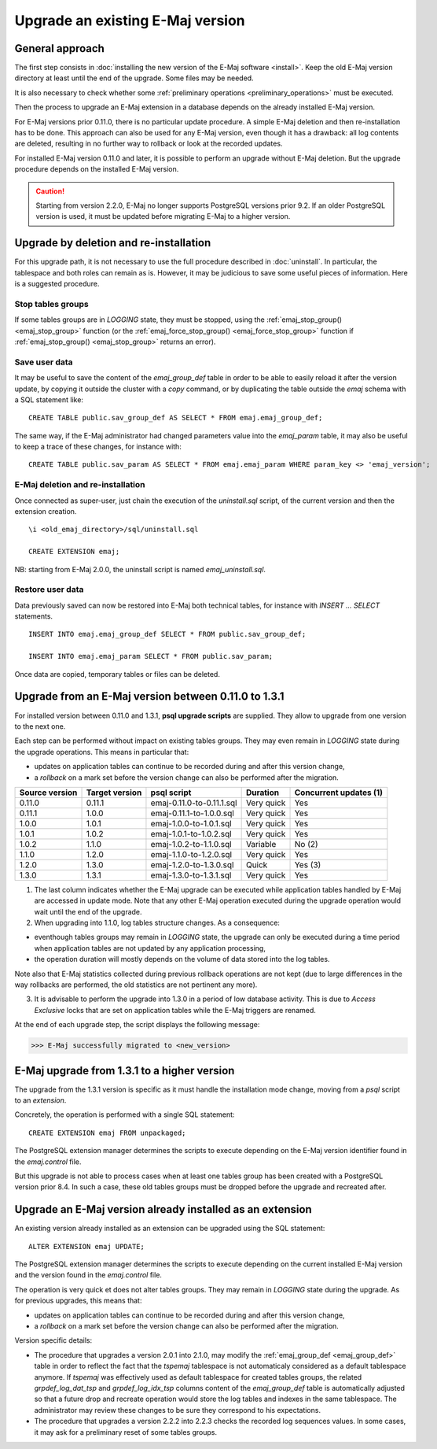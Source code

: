 Upgrade an existing E-Maj version
=================================

General approach
----------------

The first step consists in :doc:`installing the new version of the E-Maj software <install>`. Keep the old E-Maj version directory at least until the end of the upgrade. Some files may be needed.

It is also necessary to check whether some :ref:`preliminary operations <preliminary_operations>` must be executed.

Then the process to upgrade an E-Maj extension in a database depends on the already installed E-Maj version.

For E-Maj versions prior 0.11.0, there is no particular update procedure. A simple  E-Maj deletion and then re-installation has to be done. This approach can also be used for any E-Maj version, even though it has a drawback: all log contents are deleted, resulting in no further way to rollback or look at the recorded updates.  

For installed E-Maj version 0.11.0 and later, it is possible to perform an upgrade without E-Maj deletion. But the upgrade procedure depends on the installed E-Maj version.

.. caution::

   Starting from version 2.2.0, E-Maj no longer supports PostgreSQL versions prior 9.2. If an older PostgreSQL version is used, it must be updated before migrating E-Maj to a higher version.


Upgrade by deletion and re-installation
---------------------------------------

For this upgrade path, it is not necessary to use the full procedure described in :doc:`uninstall`. In particular, the tablespace and both roles can remain as is. However, it may be judicious to save some useful pieces of information. Here is a suggested procedure.

Stop tables groups
^^^^^^^^^^^^^^^^^^

If some tables groups are in *LOGGING* state, they must be stopped, using the :ref:`emaj_stop_group() <emaj_stop_group>` function (or the :ref:`emaj_force_stop_group() <emaj_force_stop_group>` function if :ref:`emaj_stop_group() <emaj_stop_group>` returns an error).

Save user data
^^^^^^^^^^^^^^

It may be useful to save the content of the *emaj_group_def* table in order to be able to easily reload it after the version update, by copying it outside the cluster with a *\copy* command, or by duplicating the table outside the *emaj* schema with a SQL statement like::

   CREATE TABLE public.sav_group_def AS SELECT * FROM emaj.emaj_group_def;

The same way, if the E-Maj administrator had changed parameters value into the *emaj_param* table, it may also be useful to keep a trace of these changes, for instance with::

   CREATE TABLE public.sav_param AS SELECT * FROM emaj.emaj_param WHERE param_key <> 'emaj_version';

E-Maj deletion and re-installation
^^^^^^^^^^^^^^^^^^^^^^^^^^^^^^^^^^

Once connected as super-user, just chain the execution of the *uninstall.sql* script, of the current version and then the extension creation. ::

   \i <old_emaj_directory>/sql/uninstall.sql

   CREATE EXTENSION emaj;

NB: starting from E-Maj 2.0.0, the uninstall script is named *emaj_uninstall.sql*.

Restore user data
^^^^^^^^^^^^^^^^^
Data previously saved can now be restored into E-Maj both technical tables, for instance with *INSERT … SELECT* statements. ::

   INSERT INTO emaj.emaj_group_def SELECT * FROM public.sav_group_def;

   INSERT INTO emaj.emaj_param SELECT * FROM public.sav_param;

Once data are copied, temporary tables or files can be deleted.

Upgrade from an E-Maj version between 0.11.0 to 1.3.1
-----------------------------------------------------

For installed version between 0.11.0 and 1.3.1, **psql upgrade scripts** are supplied. They allow to upgrade from one version to the next one.

Each step can be performed without impact on existing tables groups. They may even remain in *LOGGING* state during the upgrade operations. This means in particular that:

* updates on application tables can continue to be recorded during and after this version change,
* a *rollback* on a mark set before the version change can also be performed after the migration.

+---------------+----------------+---------------------------+------------+------------------------+
|Source version | Target version | psql script               | Duration   | Concurrent updates (1) |
+===============+================+===========================+============+========================+
| 0.11.0        | 0.11.1         | emaj-0.11.0-to-0.11.1.sql | Very quick | Yes                    |
+---------------+----------------+---------------------------+------------+------------------------+
| 0.11.1        | 1.0.0          | emaj-0.11.1-to-1.0.0.sql  | Very quick | Yes                    |
+---------------+----------------+---------------------------+------------+------------------------+
| 1.0.0         | 1.0.1          | emaj-1.0.0-to-1.0.1.sql   | Very quick | Yes                    |
+---------------+----------------+---------------------------+------------+------------------------+
| 1.0.1         | 1.0.2          | emaj-1.0.1-to-1.0.2.sql   | Very quick | Yes                    |
+---------------+----------------+---------------------------+------------+------------------------+
| 1.0.2         | 1.1.0          | emaj-1.0.2-to-1.1.0.sql   | Variable   | No (2)                 |
+---------------+----------------+---------------------------+------------+------------------------+
| 1.1.0         | 1.2.0          | emaj-1.1.0-to-1.2.0.sql   | Very quick | Yes                    |
+---------------+----------------+---------------------------+------------+------------------------+
| 1.2.0         | 1.3.0          | emaj-1.2.0-to-1.3.0.sql   | Quick      | Yes (3)                |
+---------------+----------------+---------------------------+------------+------------------------+
| 1.3.0         | 1.3.1          | emaj-1.3.0-to-1.3.1.sql   | Very quick | Yes                    |
+---------------+----------------+---------------------------+------------+------------------------+

(1) The last column indicates whether the E-Maj upgrade can be executed while application tables handled by E-Maj are accessed in update mode. Note that any other E-Maj operation executed during the upgrade operation would wait until the end of the upgrade.

(2) When upgrading into 1.1.0, log tables structure changes. As a consequence:

* eventhough tables groups may remain in *LOGGING* state, the upgrade can only be executed during a time period when application tables are not updated by any application processing,
* the operation duration will mostly depends on the volume of data stored into the log tables.

Note also that E-Maj statistics collected during previous rollback operations are not kept (due to large differences in the way rollbacks are performed, the old statistics are not pertinent any more).

(3) It is advisable to perform the upgrade into 1.3.0 in a period of low database activity. This is due to *Access Exclusive* locks that are set on application tables while the E-Maj triggers are renamed.

At the end of each upgrade step, the script displays the following message:

>>> E-Maj successfully migrated to <new_version>


E-Maj upgrade from 1.3.1 to a higher version
--------------------------------------------

The upgrade from the 1.3.1 version is specific as it must handle the installation mode change, moving from a *psql* script to an *extension*.

Concretely, the operation is performed with a single SQL statement::

   CREATE EXTENSION emaj FROM unpackaged;

The PostgreSQL extension manager determines the scripts to execute depending on the E-Maj version identifier found in the *emaj.control* file.

But this upgrade is not able to process cases when at least one tables group has been created with a PostgreSQL version prior 8.4. In such a case, these old tables groups must be dropped before the upgrade and recreated after.

.. _extension_upgrade:

Upgrade an E-Maj version already installed as an extension
----------------------------------------------------------

An existing version already installed as an extension can be upgraded using the SQL statement::

   ALTER EXTENSION emaj UPDATE;

The PostgreSQL extension manager determines the scripts to execute depending on the current installed E-Maj version and the version found in the *emaj.control* file.

The operation is very quick et does not alter tables groups. They may remain in *LOGGING* state during the upgrade. As for previous upgrades, this means that:

* updates on application tables can continue to be recorded during and after this version change,
* a *rollback* on a mark set before the version change can also be performed after the migration.

Version specific details:

* The procedure that upgrades a version 2.0.1 into 2.1.0, may modify the :ref:`emaj_group_def <emaj_group_def>` table in order to reflect the fact that the *tspemaj* tablespace is not automaticaly considered as a default tablespace anymore. If *tspemaj* was effectively used as default tablespace for created tables groups, the related *grpdef_log_dat_tsp* and *grpdef_log_idx_tsp* columns content of the *emaj_group_def* table is automatically adjusted so that a future drop and recreate operation would store the log tables and indexes in the same tablespace. The administrator may review these changes to be sure they correspond to his expectations.

* The  procedure that upgrades a version 2.2.2 into 2.2.3 checks the recorded log sequences values. In some cases, it may ask for a preliminary reset of some tables groups.
